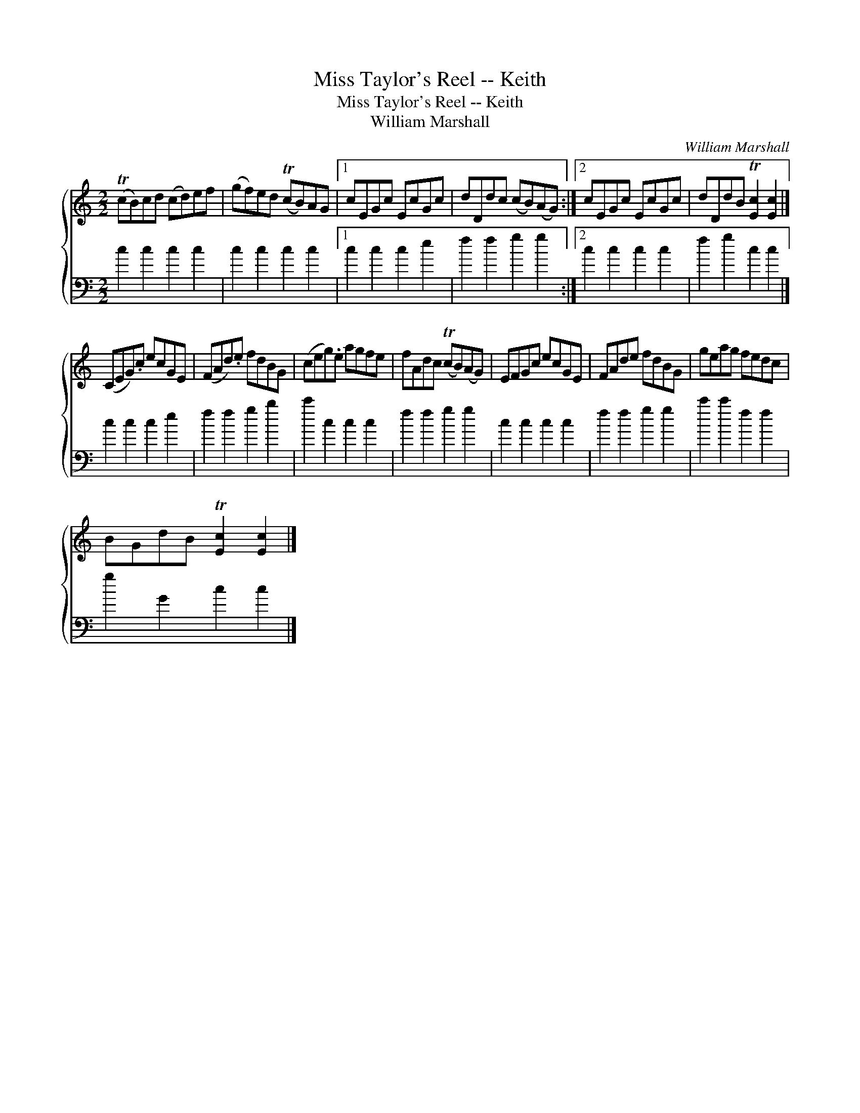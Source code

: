 X:1
T:Miss Taylor's Reel -- Keith
T:Miss Taylor's Reel -- Keith
T:William Marshall
C:William Marshall
%%score { 1 2 }
L:1/8
M:2/2
K:C
V:1 treble 
V:2 bass 
V:1
 (TcB)cd (cd)ef | (gf)ed (TcB)AG |1 cEGc EcGc | dDdc (cB)(AG) :|2 cEGc EcGc | dDdB T[Ec]2 [Ec]2 |] %6
 (CEG).c ecGE | (FAd).e fdBG | (ceg).e agfe | fAdc (TcB)(AG) | EFGc ecGE | FAde fdBG | geag fedc | %13
 BGdB T[Ec]2 [Ec]2 |] %14
V:2
 c2 c2 c2 c2 | c2 c2 c2 c2 |1 c2 c2 c2 e2 | f2 f2 g2 g2 :|2 c2 c2 c2 c2 | f2 g2 c2 c2 |] %6
 c2 c2 c2 e2 | f2 f2 g2 b2 | c'2 c2 c2 c2 | f2 f2 g2 g2 | c2 c2 c2 c2 | f2 f2 g2 g2 | %12
 c'2 c'2 f2 f2 | g2 G2 c2 c2 |] %14

